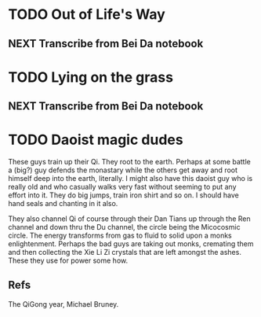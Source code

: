 #+FILETAGS: WRITING

* TODO Out of Life's Way
  :PROPERTIES:
  :ID:       096c42be-9d2b-4703-a22e-cdeed293f729
  :END:
** NEXT Transcribe from Bei Da notebook
   :PROPERTIES:
   :ID:       1eb48606-3138-42fa-967f-a4379032c837
   :END:
* TODO Lying on the grass
  :PROPERTIES:
  :ID:       32361036-e967-4245-aac0-e486c6e0cb27
  :END:
** NEXT Transcribe from Bei Da notebook
   :PROPERTIES:
   :ID:       6eff07e2-11a0-4f21-b1de-05ef97149947
   :END:

* TODO Daoist magic dudes
  :PROPERTIES:
  :ID:       d2337c89-b25e-4c19-bdb7-f729f9bfde6c
  :END:
These guys train up their Qi. They root to the earth. Perhaps at some battle a (big?) guy defends the monastary while the others get away and root himself deep into the earth, literally. I might also have this daoist guy who is really old and who casually walks very fast without seeming to put any effort into it. They do big jumps, train iron shirt and so on. I should have hand seals and chanting in it also.

They also channel Qi of course through their Dan Tians up through the Ren channel and down thru the Du channel, the circle being the Micocosmic circle. The energy transforms from gas to fluid to solid upon a monks enlightenment. Perhaps the bad guys are taking out monks, cremating them and then collecting the Xie Li Zi crystals that are left amongst the ashes. These they use for power some how.

** Refs
The QiGong year, Michael Bruney.
